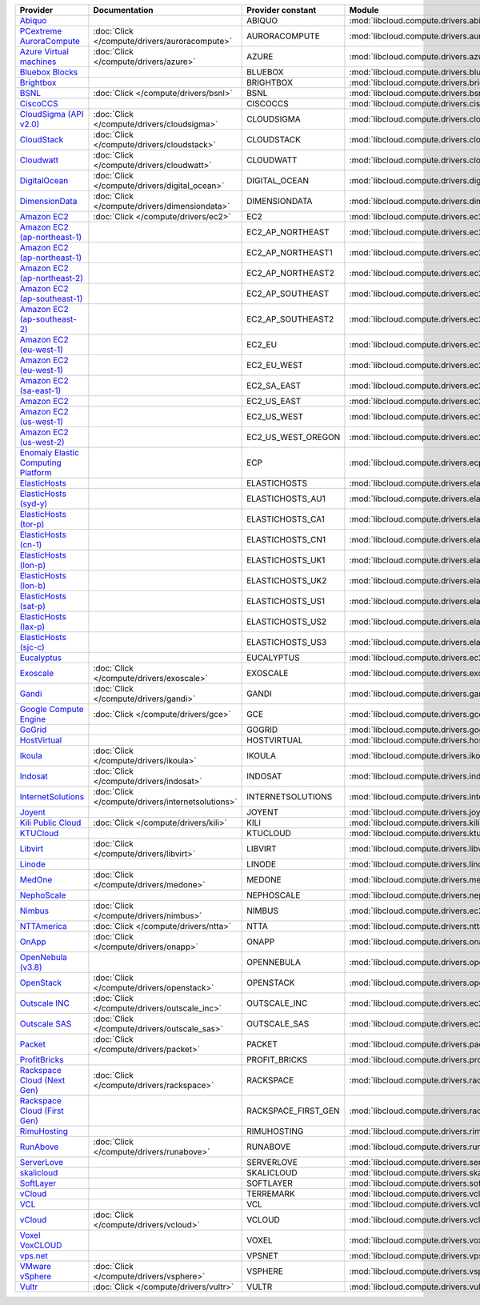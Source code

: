 .. NOTE: This file has been generated automatically using generate_provider_feature_matrix_table.py script, don't manually edit it

===================================== ================================================= =================== ================================================= ====================================
Provider                              Documentation                                     Provider constant   Module                                            Class Name                          
===================================== ================================================= =================== ================================================= ====================================
`Abiquo`_                                                                               ABIQUO              :mod:`libcloud.compute.drivers.abiquo`            :class:`AbiquoNodeDriver`           
`PCextreme AuroraCompute`_            :doc:`Click </compute/drivers/auroracompute>`     AURORACOMPUTE       :mod:`libcloud.compute.drivers.auroracompute`     :class:`AuroraComputeNodeDriver`    
`Azure Virtual machines`_             :doc:`Click </compute/drivers/azure>`             AZURE               :mod:`libcloud.compute.drivers.azure`             :class:`AzureNodeDriver`            
`Bluebox Blocks`_                                                                       BLUEBOX             :mod:`libcloud.compute.drivers.bluebox`           :class:`BlueboxNodeDriver`          
`Brightbox`_                                                                            BRIGHTBOX           :mod:`libcloud.compute.drivers.brightbox`         :class:`BrightboxNodeDriver`        
`BSNL`_                               :doc:`Click </compute/drivers/bsnl>`              BSNL                :mod:`libcloud.compute.drivers.bsnl`              :class:`BSNLNodeDriver`             
`CiscoCCS`_                                                                             CISCOCCS            :mod:`libcloud.compute.drivers.ciscoccs`          :class:`CiscoCCSNodeDriver`         
`CloudSigma (API v2.0)`_              :doc:`Click </compute/drivers/cloudsigma>`        CLOUDSIGMA          :mod:`libcloud.compute.drivers.cloudsigma`        :class:`CloudSigmaNodeDriver`       
`CloudStack`_                         :doc:`Click </compute/drivers/cloudstack>`        CLOUDSTACK          :mod:`libcloud.compute.drivers.cloudstack`        :class:`CloudStackNodeDriver`       
`Cloudwatt`_                          :doc:`Click </compute/drivers/cloudwatt>`         CLOUDWATT           :mod:`libcloud.compute.drivers.cloudwatt`         :class:`CloudwattNodeDriver`        
`DigitalOcean`_                       :doc:`Click </compute/drivers/digital_ocean>`     DIGITAL_OCEAN       :mod:`libcloud.compute.drivers.digitalocean`      :class:`DigitalOceanNodeDriver`     
`DimensionData`_                      :doc:`Click </compute/drivers/dimensiondata>`     DIMENSIONDATA       :mod:`libcloud.compute.drivers.dimensiondata`     :class:`DimensionDataNodeDriver`    
`Amazon EC2`_                         :doc:`Click </compute/drivers/ec2>`               EC2                 :mod:`libcloud.compute.drivers.ec2`               :class:`EC2NodeDriver`              
`Amazon EC2 (ap-northeast-1)`_                                                          EC2_AP_NORTHEAST    :mod:`libcloud.compute.drivers.ec2`               :class:`EC2APNENodeDriver`          
`Amazon EC2 (ap-northeast-1)`_                                                          EC2_AP_NORTHEAST1   :mod:`libcloud.compute.drivers.ec2`               :class:`EC2APNE1NodeDriver`         
`Amazon EC2 (ap-northeast-2)`_                                                          EC2_AP_NORTHEAST2   :mod:`libcloud.compute.drivers.ec2`               :class:`EC2APNE2NodeDriver`         
`Amazon EC2 (ap-southeast-1)`_                                                          EC2_AP_SOUTHEAST    :mod:`libcloud.compute.drivers.ec2`               :class:`EC2APSENodeDriver`          
`Amazon EC2 (ap-southeast-2)`_                                                          EC2_AP_SOUTHEAST2   :mod:`libcloud.compute.drivers.ec2`               :class:`EC2APSESydneyNodeDriver`    
`Amazon EC2 (eu-west-1)`_                                                               EC2_EU              :mod:`libcloud.compute.drivers.ec2`               :class:`EC2EUNodeDriver`            
`Amazon EC2 (eu-west-1)`_                                                               EC2_EU_WEST         :mod:`libcloud.compute.drivers.ec2`               :class:`EC2EUNodeDriver`            
`Amazon EC2 (sa-east-1)`_                                                               EC2_SA_EAST         :mod:`libcloud.compute.drivers.ec2`               :class:`EC2SAEastNodeDriver`        
`Amazon EC2`_                                                                           EC2_US_EAST         :mod:`libcloud.compute.drivers.ec2`               :class:`EC2NodeDriver`              
`Amazon EC2 (us-west-1)`_                                                               EC2_US_WEST         :mod:`libcloud.compute.drivers.ec2`               :class:`EC2USWestNodeDriver`        
`Amazon EC2 (us-west-2)`_                                                               EC2_US_WEST_OREGON  :mod:`libcloud.compute.drivers.ec2`               :class:`EC2USWestOregonNodeDriver`  
`Enomaly Elastic Computing Platform`_                                                   ECP                 :mod:`libcloud.compute.drivers.ecp`               :class:`ECPNodeDriver`              
`ElasticHosts`_                                                                         ELASTICHOSTS        :mod:`libcloud.compute.drivers.elastichosts`      :class:`ElasticHostsNodeDriver`     
`ElasticHosts (syd-y)`_                                                                 ELASTICHOSTS_AU1    :mod:`libcloud.compute.drivers.elastichosts`      :class:`ElasticHostsAU1NodeDriver`  
`ElasticHosts (tor-p)`_                                                                 ELASTICHOSTS_CA1    :mod:`libcloud.compute.drivers.elastichosts`      :class:`ElasticHostsCA1NodeDriver`  
`ElasticHosts (cn-1)`_                                                                  ELASTICHOSTS_CN1    :mod:`libcloud.compute.drivers.elastichosts`      :class:`ElasticHostsCN1NodeDriver`  
`ElasticHosts (lon-p)`_                                                                 ELASTICHOSTS_UK1    :mod:`libcloud.compute.drivers.elastichosts`      :class:`ElasticHostsUK1NodeDriver`  
`ElasticHosts (lon-b)`_                                                                 ELASTICHOSTS_UK2    :mod:`libcloud.compute.drivers.elastichosts`      :class:`ElasticHostsUK2NodeDriver`  
`ElasticHosts (sat-p)`_                                                                 ELASTICHOSTS_US1    :mod:`libcloud.compute.drivers.elastichosts`      :class:`ElasticHostsUS1NodeDriver`  
`ElasticHosts (lax-p)`_                                                                 ELASTICHOSTS_US2    :mod:`libcloud.compute.drivers.elastichosts`      :class:`ElasticHostsUS2NodeDriver`  
`ElasticHosts (sjc-c)`_                                                                 ELASTICHOSTS_US3    :mod:`libcloud.compute.drivers.elastichosts`      :class:`ElasticHostsUS3NodeDriver`  
`Eucalyptus`_                                                                           EUCALYPTUS          :mod:`libcloud.compute.drivers.ec2`               :class:`EucNodeDriver`              
`Exoscale`_                           :doc:`Click </compute/drivers/exoscale>`          EXOSCALE            :mod:`libcloud.compute.drivers.exoscale`          :class:`ExoscaleNodeDriver`         
`Gandi`_                              :doc:`Click </compute/drivers/gandi>`             GANDI               :mod:`libcloud.compute.drivers.gandi`             :class:`GandiNodeDriver`            
`Google Compute Engine`_              :doc:`Click </compute/drivers/gce>`               GCE                 :mod:`libcloud.compute.drivers.gce`               :class:`GCENodeDriver`              
`GoGrid`_                                                                               GOGRID              :mod:`libcloud.compute.drivers.gogrid`            :class:`GoGridNodeDriver`           
`HostVirtual`_                                                                          HOSTVIRTUAL         :mod:`libcloud.compute.drivers.hostvirtual`       :class:`HostVirtualNodeDriver`      
`Ikoula`_                             :doc:`Click </compute/drivers/ikoula>`            IKOULA              :mod:`libcloud.compute.drivers.ikoula`            :class:`IkoulaNodeDriver`           
`Indosat`_                            :doc:`Click </compute/drivers/indosat>`           INDOSAT             :mod:`libcloud.compute.drivers.indosat`           :class:`IndosatNodeDriver`          
`InternetSolutions`_                  :doc:`Click </compute/drivers/internetsolutions>` INTERNETSOLUTIONS   :mod:`libcloud.compute.drivers.internetsolutions` :class:`InternetSolutionsNodeDriver`
`Joyent`_                                                                               JOYENT              :mod:`libcloud.compute.drivers.joyent`            :class:`JoyentNodeDriver`           
`Kili Public Cloud`_                  :doc:`Click </compute/drivers/kili>`              KILI                :mod:`libcloud.compute.drivers.kili`              :class:`KiliCloudNodeDriver`        
`KTUCloud`_                                                                             KTUCLOUD            :mod:`libcloud.compute.drivers.ktucloud`          :class:`KTUCloudNodeDriver`         
`Libvirt`_                            :doc:`Click </compute/drivers/libvirt>`           LIBVIRT             :mod:`libcloud.compute.drivers.libvirt_driver`    :class:`LibvirtNodeDriver`          
`Linode`_                                                                               LINODE              :mod:`libcloud.compute.drivers.linode`            :class:`LinodeNodeDriver`           
`MedOne`_                             :doc:`Click </compute/drivers/medone>`            MEDONE              :mod:`libcloud.compute.drivers.medone`            :class:`MedOneNodeDriver`           
`NephoScale`_                                                                           NEPHOSCALE          :mod:`libcloud.compute.drivers.nephoscale`        :class:`NephoscaleNodeDriver`       
`Nimbus`_                             :doc:`Click </compute/drivers/nimbus>`            NIMBUS              :mod:`libcloud.compute.drivers.ec2`               :class:`NimbusNodeDriver`           
`NTTAmerica`_                         :doc:`Click </compute/drivers/ntta>`              NTTA                :mod:`libcloud.compute.drivers.ntta`              :class:`NTTAmericaNodeDriver`       
`OnApp`_                              :doc:`Click </compute/drivers/onapp>`             ONAPP               :mod:`libcloud.compute.drivers.onapp`             :class:`OnAppNodeDriver`            
`OpenNebula (v3.8)`_                                                                    OPENNEBULA          :mod:`libcloud.compute.drivers.opennebula`        :class:`OpenNebulaNodeDriver`       
`OpenStack`_                          :doc:`Click </compute/drivers/openstack>`         OPENSTACK           :mod:`libcloud.compute.drivers.openstack`         :class:`OpenStackNodeDriver`        
`Outscale INC`_                       :doc:`Click </compute/drivers/outscale_inc>`      OUTSCALE_INC        :mod:`libcloud.compute.drivers.ec2`               :class:`OutscaleINCNodeDriver`      
`Outscale SAS`_                       :doc:`Click </compute/drivers/outscale_sas>`      OUTSCALE_SAS        :mod:`libcloud.compute.drivers.ec2`               :class:`OutscaleSASNodeDriver`      
`Packet`_                             :doc:`Click </compute/drivers/packet>`            PACKET              :mod:`libcloud.compute.drivers.packet`            :class:`PacketNodeDriver`           
`ProfitBricks`_                                                                         PROFIT_BRICKS       :mod:`libcloud.compute.drivers.profitbricks`      :class:`ProfitBricksNodeDriver`     
`Rackspace Cloud (Next Gen)`_         :doc:`Click </compute/drivers/rackspace>`         RACKSPACE           :mod:`libcloud.compute.drivers.rackspace`         :class:`RackspaceNodeDriver`        
`Rackspace Cloud (First Gen)`_                                                          RACKSPACE_FIRST_GEN :mod:`libcloud.compute.drivers.rackspace`         :class:`RackspaceFirstGenNodeDriver`
`RimuHosting`_                                                                          RIMUHOSTING         :mod:`libcloud.compute.drivers.rimuhosting`       :class:`RimuHostingNodeDriver`      
`RunAbove`_                           :doc:`Click </compute/drivers/runabove>`          RUNABOVE            :mod:`libcloud.compute.drivers.runabove`          :class:`RunAboveNodeDriver`         
`ServerLove`_                                                                           SERVERLOVE          :mod:`libcloud.compute.drivers.serverlove`        :class:`ServerLoveNodeDriver`       
`skalicloud`_                                                                           SKALICLOUD          :mod:`libcloud.compute.drivers.skalicloud`        :class:`SkaliCloudNodeDriver`       
`SoftLayer`_                                                                            SOFTLAYER           :mod:`libcloud.compute.drivers.softlayer`         :class:`SoftLayerNodeDriver`        
`vCloud`_                                                                               TERREMARK           :mod:`libcloud.compute.drivers.vcloud`            :class:`TerremarkDriver`            
`VCL`_                                                                                  VCL                 :mod:`libcloud.compute.drivers.vcl`               :class:`VCLNodeDriver`              
`vCloud`_                             :doc:`Click </compute/drivers/vcloud>`            VCLOUD              :mod:`libcloud.compute.drivers.vcloud`            :class:`VCloudNodeDriver`           
`Voxel VoxCLOUD`_                                                                       VOXEL               :mod:`libcloud.compute.drivers.voxel`             :class:`VoxelNodeDriver`            
`vps.net`_                                                                              VPSNET              :mod:`libcloud.compute.drivers.vpsnet`            :class:`VPSNetNodeDriver`           
`VMware vSphere`_                     :doc:`Click </compute/drivers/vsphere>`           VSPHERE             :mod:`libcloud.compute.drivers.vsphere`           :class:`VSphereNodeDriver`          
`Vultr`_                              :doc:`Click </compute/drivers/vultr>`             VULTR               :mod:`libcloud.compute.drivers.vultr`             :class:`VultrNodeDriver`            
===================================== ================================================= =================== ================================================= ====================================

.. _`Abiquo`: http://www.abiquo.com/
.. _`PCextreme AuroraCompute`: https://www.pcextreme.com/aurora/compute
.. _`Azure Virtual machines`: http://azure.microsoft.com/en-us/services/virtual-machines/
.. _`Bluebox Blocks`: http://bluebox.net
.. _`Brightbox`: http://www.brightbox.co.uk/
.. _`BSNL`: http://www.bsnlcloud.com/
.. _`CiscoCCS`: http://www.cisco.com/
.. _`CloudSigma (API v2.0)`: http://www.cloudsigma.com/
.. _`CloudStack`: http://cloudstack.org/
.. _`Cloudwatt`: https://www.cloudwatt.com/
.. _`DigitalOcean`: https://www.digitalocean.com
.. _`DimensionData`: http://www.dimensiondata.com/
.. _`Amazon EC2`: http://aws.amazon.com/ec2/
.. _`Amazon EC2 (ap-northeast-1)`: http://aws.amazon.com/ec2/
.. _`Amazon EC2 (ap-northeast-1)`: http://aws.amazon.com/ec2/
.. _`Amazon EC2 (ap-northeast-2)`: http://aws.amazon.com/ec2/
.. _`Amazon EC2 (ap-southeast-1)`: http://aws.amazon.com/ec2/
.. _`Amazon EC2 (ap-southeast-2)`: http://aws.amazon.com/ec2/
.. _`Amazon EC2 (eu-west-1)`: http://aws.amazon.com/ec2/
.. _`Amazon EC2 (eu-west-1)`: http://aws.amazon.com/ec2/
.. _`Amazon EC2 (sa-east-1)`: http://aws.amazon.com/ec2/
.. _`Amazon EC2`: http://aws.amazon.com/ec2/
.. _`Amazon EC2 (us-west-1)`: http://aws.amazon.com/ec2/
.. _`Amazon EC2 (us-west-2)`: http://aws.amazon.com/ec2/
.. _`Enomaly Elastic Computing Platform`: http://www.enomaly.com/
.. _`ElasticHosts`: http://www.elastichosts.com/
.. _`ElasticHosts (syd-y)`: http://www.elastichosts.com/
.. _`ElasticHosts (tor-p)`: http://www.elastichosts.com/
.. _`ElasticHosts (cn-1)`: http://www.elastichosts.com/
.. _`ElasticHosts (lon-p)`: http://www.elastichosts.com/
.. _`ElasticHosts (lon-b)`: http://www.elastichosts.com/
.. _`ElasticHosts (sat-p)`: http://www.elastichosts.com/
.. _`ElasticHosts (lax-p)`: http://www.elastichosts.com/
.. _`ElasticHosts (sjc-c)`: http://www.elastichosts.com/
.. _`Eucalyptus`: http://www.eucalyptus.com/
.. _`Exoscale`: https://www.exoscale.ch/
.. _`Gandi`: http://www.gandi.net/
.. _`Google Compute Engine`: https://cloud.google.com/
.. _`GoGrid`: http://www.gogrid.com/
.. _`HostVirtual`: http://www.hostvirtual.com
.. _`Ikoula`: http://express.ikoula.co.uk/cloudstack
.. _`Indosat`: http://www.indosat.com/
.. _`InternetSolutions`: http://www.is.co.za/
.. _`Joyent`: http://www.joyentcloud.com
.. _`Kili Public Cloud`: http://kili.io/
.. _`KTUCloud`: https://ucloudbiz.olleh.com/
.. _`Libvirt`: http://libvirt.org/
.. _`Linode`: http://www.linode.com/
.. _`MedOne`: http://www.med-1.com/
.. _`NephoScale`: http://www.nephoscale.com
.. _`Nimbus`: http://www.nimbusproject.org/
.. _`NTTAmerica`: http://www.nttamerica.com/
.. _`OnApp`: http://onapp.com/
.. _`OpenNebula (v3.8)`: http://opennebula.org/
.. _`OpenStack`: http://openstack.org/
.. _`Outscale INC`: http://www.outscale.com
.. _`Outscale SAS`: http://www.outscale.com
.. _`Packet`: http://www.packet.net/
.. _`ProfitBricks`: http://www.profitbricks.com
.. _`Rackspace Cloud (Next Gen)`: http://www.rackspace.com
.. _`Rackspace Cloud (First Gen)`: http://www.rackspace.com
.. _`RimuHosting`: http://rimuhosting.com/
.. _`RunAbove`: https://www.runabove.com/
.. _`ServerLove`: http://www.serverlove.com/
.. _`skalicloud`: http://www.skalicloud.com/
.. _`SoftLayer`: http://www.softlayer.com/
.. _`vCloud`: http://www.vmware.com/products/vcloud/
.. _`VCL`: http://incubator.apache.org/vcl/
.. _`vCloud`: http://www.vmware.com/products/vcloud/
.. _`Voxel VoxCLOUD`: http://www.voxel.net/
.. _`vps.net`: http://vps.net/
.. _`VMware vSphere`: http://www.vmware.com/products/vsphere/
.. _`Vultr`: https://www.vultr.com
